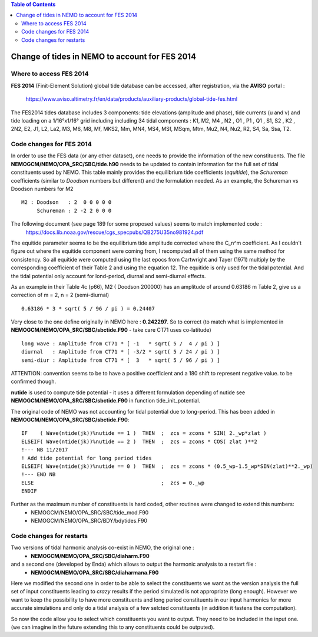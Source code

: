 .. contents:: Table of Contents

*****
Change of tides in NEMO to account for FES 2014
*****



Where to access FES 2014
========================

**FES 2014** (Finit-Element Solution) global tide database can be accessed, after registration, via the **AVISO** portal :

   https://www.aviso.altimetry.fr/en/data/products/auxiliary-products/global-tide-fes.html

The FES2014 tides database includes 3 components:  tide elevations (amplitude and phase), tide currents (u and v) and tide 
loading on a 1/16°x1/16° grid including including 34 tidal components : K1, M2, M4 , N2 , O1 , P1 , Q1 , S1, S2 , K2 , 2N2, 
E2, J1, L2, La2, M3, M6, M8, Mf, MKS2, Mm, MN4, MS4, MSf, MSqm, Mtm, Mu2, N4, Nu2, R2, S4, Sa, Ssa, T2.


Code changes for FES 2014
=========================

In order to use the FES data (or any other dataset), one needs to provide the information of the new constituents. 
The file **NEMOGCM/NEMO/OPA_SRC/SBC/tide.h90** needs to be  updated to contain information for the full set of tidal 
constituents used by NEMO. This table mainly provides the equilibrium tide coefficients (*equitide*), the *Schureman* 
coefficients (similar to *Doodson* numbers but different) and the formulation needed. As an example, the Schureman vs 
Doodson numbers for M2 ::
   M2 : Doodson   : 2  0 0 0 0 0
        Schureman : 2 -2 2 0 0 0

The following document (see page 189 for some proposed values) seems to match implemented code :
   https://docs.lib.noaa.gov/rescue/cgs_specpubs/QB275U35no981924.pdf

The equitide parameter seems to be the equilibrium tide amplitude corrected where the C_n^m coefficient. As 
I couldn't figure out where the equitide component were coming from, I recomputed all of them using the same method 
for consistency. So all equitide were computed using the last epocs from Cartwright and Tayer (1971) multiply by the 
corresponding coefficient of their Table 2 and using the equation 12. The equitide is only used for the tidal potential.
And the tidal potential only account for lond-period, diurnal and semi-diurnal effects.

As an example in their Table 4c (p66), M2 ( Doodson 200000) has an amplitude of around 0.63186 m
Table 2, give us a correction of m = 2, n = 2 (semi-diurnal) ::
   0.63186 * 3 * sqrt( 5 / 96 / pi ) = 0.24407

Very close to the one define originally in NEMO here : **0.242297**. So to correct (to match what 
is implemented in **NEMOGCM/NEMO/OPA_SRC/SBC/sbctide.F90** - take care CT71 uses co-latitude) ::
   long wave : Amplitude from CT71 * [ -1   * sqrt( 5 /  4 / pi ) ]
   diurnal   : Amplitude from CT71 * [ -3/2 * sqrt( 5 / 24 / pi ) ]
   semi-diur : Amplitude from CT71 * [  3   * sqrt( 5 / 96 / pi ) ]

ATTENTION: convention seems to be to have a positive coefficient and a 180 shift to represent negative 
value. to be confirmed though.

**nutide** is used to compute tide potential - it uses a different formulation depending of nutide
see **NEMOGCM/NEMO/OPA_SRC/SBC/sbctide.F90** in function tide_init_potential.

The original code of NEMO was not accounting for tidal potential due to long-period. This has been added in 
**NEMOGCM/NEMO/OPA_SRC/SBC/sbctide.F90**::
     IF    ( Wave(ntide(jk))%nutide == 1 )  THEN  ;  zcs = zcons * SIN( 2._wp*zlat )
     ELSEIF( Wave(ntide(jk))%nutide == 2 )  THEN  ;  zcs = zcons * COS( zlat )**2
     !--- NB 11/2017
     ! Add tide potential for long period tides
     ELSEIF( Wave(ntide(jk))%nutide == 0 )  THEN  ;  zcs = zcons * (0.5_wp-1.5_wp*SIN(zlat)**2._wp)
     !--- END NB
     ELSE                                         ;  zcs = 0._wp
     ENDIF

Further as the maximum number of constituents is hard coded, other routines were changed to extend this numbers:
    * NEMOGCM/NEMO/OPA_SRC/SBC/tide_mod.F90
    * NEMOGCM/NEMO/OPA_SRC/BDY/bdytides.F90

Code changes for restarts
=========================

Two versions of tidal harmonic analysis co-exist in NEMO, the original one :
    * **NEMOGCM/NEMO/OPA_SRC/SBC/diaharm.F90**

and a second one (developed by Enda) which allows to output the harmonic analysis to a restart file : 
    * **NEMOGCM/NEMO/OPA_SRC/SBC/diaharmana.F90**

Here we modified the second one in order to be able to select the constituents we want as the version
analysis the full set of input constituents leading to *crazy* results if the period simulated is not 
appropriate (long enough). However we want to keep the possibility to have more constituents and long
period constituents in our input harmonics for more accurate simulations and only do a tidal analysis
of a few selcted constituents (in addition it fastens the computation).

So now the code allow you to select which constituents you want to output. They need to be included in
the input one. (we can imagine in the future extending this to any constituents could be outputed).











